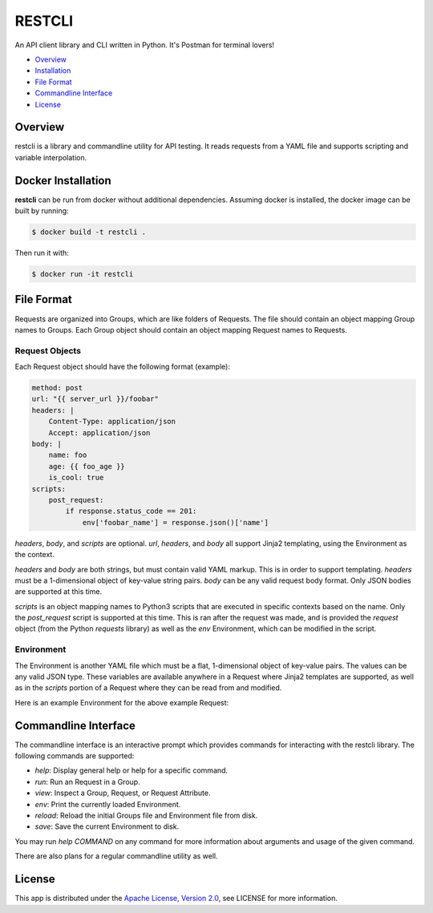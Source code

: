 RESTCLI
=======

An API client library and CLI written in Python.
It's Postman for terminal lovers!

-  `Overview`_
-  `Installation`_
-  `File Format`_
-  `Commandline Interface`_
-  `License`_


.. _Overview:

Overview
~~~~~~~~

restcli is a library and commandline utility for API testing. It reads requests
from a YAML file and supports scripting and variable interpolation.

.. _Installation:

Docker Installation
~~~~~~~~~~~~~~~~~~~

**restcli** can be run from docker without additional dependencies.
Assuming docker is installed, the docker image can be built
by running:

.. code-block:: sh

    $ docker build -t restcli .


Then run it with:

.. code-block:: sh

    $ docker run -it restcli

.. _File_Format:

File Format
~~~~~~~~~~~

Requests are organized into Groups, which are like folders of Requests. The file
should contain an object mapping Group names to Groups. Each Group object should
contain an object mapping Request names to Requests.

Request Objects
_______________

Each Request object should have the following format (example):

.. code-block:: yaml

    method: post
    url: "{{ server_url }}/foobar"
    headers: |
        Content-Type: application/json
        Accept: application/json
    body: |
        name: foo
        age: {{ foo_age }}
        is_cool: true
    scripts:
        post_request:
            if response.status_code == 201:
                env['foobar_name'] = response.json()['name']


`headers`, `body`, and `scripts` are optional. `url`, `headers`, and `body` all
support Jinja2 templating, using the Environment as the context.

`headers` and `body` are both strings, but must contain valid YAML markup.
This is in order to support templating. `headers` must be a 1-dimensional object
of key-value string pairs. `body` can be any valid request body format.
Only JSON bodies are supported at this time.

`scripts` is an object mapping names to Python3 scripts that are executed in
specific contexts based on the name. Only the `post_request` script is supported
at this time. This is ran after the request was made, and is provided the
`request` object (from the Python `requests` library) as well as the `env`
Environment, which can be modified in the script.

Environment
___________

The Environment is another YAML file which must be a flat, 1-dimensional object
of key-value pairs. The values can be any valid JSON type. These variables are
available anywhere in a Request where Jinja2 templates are supported, as well
as in the `scripts` portion of a Request where they can be read from and
modified.

Here is an example Environment for the above example Request:

.. code-block:: yaml
    server_url: http://quux.org
    foo_age: 15

.. _Commandline_Interface:

Commandline Interface
~~~~~~~~~~~~~~~~~~~~~

The commandline interface is an interactive prompt which provides commands for
interacting with the restcli library. The following commands are supported:

- `help`: Display general help or help for a specific command.
- `run`: Run an Request in a Group.
- `view`: Inspect a Group, Request, or Request Attribute.
- `env`: Print the currently loaded Environment.
- `reload`: Reload the initial Groups file and Environment file from disk.
- `save`: Save the current Environment to disk.

You may run `help COMMAND` on any command for more information about arguments
and usage of the given command.

There are also plans for a regular commandline utility as well.

.. _License:

License
~~~~~~~

This app is distributed under the `Apache License, Version
2.0 <http://www.apache.org/licenses/LICENSE-2.0>`__, see LICENSE
for more information.
